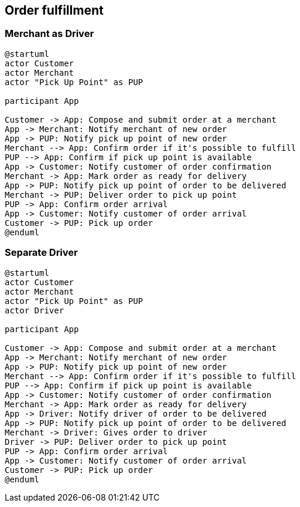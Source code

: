 == Order fulfillment

=== Merchant as Driver
```plantuml
@startuml
actor Customer
actor Merchant
actor "Pick Up Point" as PUP

participant App

Customer -> App: Compose and submit order at a merchant
App -> Merchant: Notify merchant of new order
App -> PUP: Notify pick up point of new order
Merchant --> App: Confirm order if it's possible to fulfill
PUP --> App: Confirm if pick up point is available
App -> Customer: Notify customer of order confirmation
Merchant -> App: Mark order as ready for delivery
App -> PUP: Notify pick up point of order to be delivered
Merchant -> PUP: Deliver order to pick up point
PUP -> App: Confirm order arrival
App -> Customer: Notify customer of order arrival
Customer -> PUP: Pick up order
@enduml
```

=== Separate Driver
```plantuml
@startuml
actor Customer
actor Merchant
actor "Pick Up Point" as PUP
actor Driver

participant App

Customer -> App: Compose and submit order at a merchant
App -> Merchant: Notify merchant of new order
App -> PUP: Notify pick up point of new order
Merchant --> App: Confirm order if it's possible to fulfill
PUP --> App: Confirm if pick up point is available
App -> Customer: Notify customer of order confirmation
Merchant -> App: Mark order as ready for delivery
App -> Driver: Notify driver of order to be delivered
App -> PUP: Notify pick up point of order to be delivered
Merchant -> Driver: Gives order to driver
Driver -> PUP: Deliver order to pick up point
PUP -> App: Confirm order arrival
App -> Customer: Notify customer of order arrival
Customer -> PUP: Pick up order
@enduml
```
